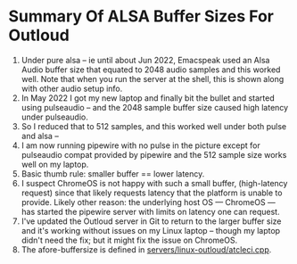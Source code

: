 * Summary Of ALSA Buffer Sizes For Outloud

  1. Under pure alsa -- ie until about Jun 2022, Emacspeak used an Alsa
   Audio buffer size that equated to 2048 audio samples and this
   worked well. Note that when you run the server at the shell, this
   is shown along with other audio setup info.
  2. In May 2022 I got my new laptop and finally bit the bullet and
   started using pulseaudio -- and the 2048 sample buffer size
   caused high latency under pulseaudio.
  3. So I reduced that to 512 samples, and this worked well under
   both pulse and alsa  --
  4. I am now running pipewire with no pulse  in the picture
   except for pulseaudio compat provided by pipewire and the
   512 sample size works well on my laptop.
  5. Basic thumb rule: smaller buffer == lower latency.
  6. I suspect  ChromeOS is not happy with such a small
     buffer,  (high-latency request) since that likely requests latency that the platform is
     unable to provide. Likely other reason: the underlying host OS ---
     ChromeOS --- has started the pipewire server with limits on latency
     one can request.
  7. I've updated the Outloud server in Git to return to the larger
   buffer size and it's working without issues on my Linux laptop --
   though my laptop didn't need the fix; but it might fix the issue
   on ChromeOS.
  8. The afore-buffersize is defined in
   [[https://github.com/tvraman/emacspeak/blob/master/servers/linux-outloud/atcleci.cpp#L79][servers/linux-outloud/atcleci.cpp]].
